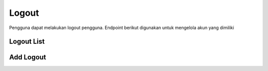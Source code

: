 Logout
++++++

Pengguna dapat melakukan logout pengguna. Endpoint berikut digunakan untuk mengelola akun yang dimiliki

Logout List
===========

.. http:get:: /auth/logout/
    
    Mendapatkan list logout
    
    .. note::
        - Calls Django logout method and delete the Token object assigned to the current User object. Accepts/Returns nothing.
        - Accepts/Returns nothing.

Add Logout
==========

.. http:post:: /auth/logout/

    Menambahkan list logout

    .. note::
        - Calls Django logout method and delete the Token object assigned to the current User object. Accepts/Returns nothing.
        - Accepts/Returns nothing.